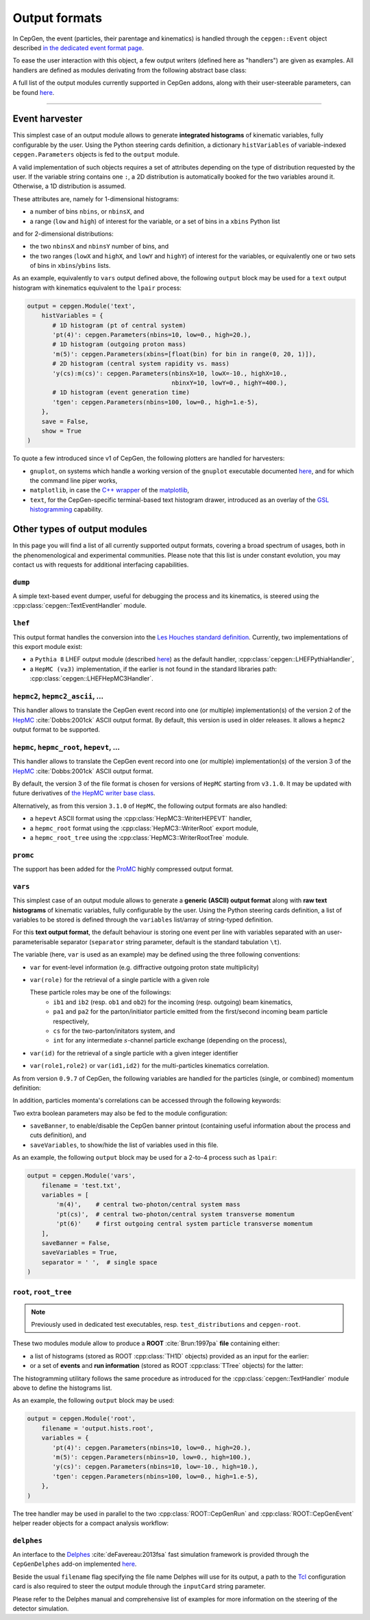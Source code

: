 Output formats
==============

In CepGen, the event (particles, their parentage and kinematics) is handled through the ``cepgen::Event`` object described `in the dedicated event format page </event>`_.

To ease the user interaction with this object, a few output writers (defined here as "handlers") are given as examples.
All handlers are defined as modules derivating from the following abstract base class:

.. doxygenclass:: cepgen::EventExporter
   :outline:

.. toggle::

   .. doxygenclass:: cepgen::EventExporter
      :members:
      :no-link:

A full list of the output modules currently supported in CepGen addons, along with their user-steerable parameters, can be found `here <raw-modules#evtout>`_.

----

Event harvester
---------------

.. versionadded:: 1.0.0

.. doxygenclass:: cepgen::EventHarvester
   :outline:

This simplest case of an output module allows to generate **integrated histograms** of kinematic variables, fully configurable by the user.
Using the Python steering cards definition, a dictionary ``histVariables`` of variable-indexed ``cepgen.Parameters`` objects is fed to the ``output`` module.

A valid implementation of such objects requires a set of attributes depending on the type of distribution requested by the user.
If the variable string contains one ``:``, a 2D distribution is automatically booked for the two variables around it.
Otherwise, a 1D distribution is assumed.

These attributes are, namely for 1-dimensional histograms:

- a number of bins ``nbins``, or ``nbinsX``, and
- a range (``low`` and ``high``) of interest for the variable, or a set of bins in a ``xbins`` Python list

and for 2-dimensional distributions:

- the two ``nbinsX`` and ``nbinsY`` number of bins, and
- the two ranges (``lowX`` and ``highX``, and ``lowY`` and ``highY``) of interest for the variables, or equivalently one or two sets of bins in ``xbins``/``ybins`` lists.

As an example, equivalently to ``vars`` output defined above, the following ``output`` block may be used for a ``text`` output histogram with kinematics equivalent to the ``lpair`` process:

.. code:: python

   output = cepgen.Module('text',
       histVariables = {
          # 1D histogram (pt of central system)
          'pt(4)': cepgen.Parameters(nbins=10, low=0., high=20.),
          # 1D histogram (outgoing proton mass)
          'm(5)': cepgen.Parameters(xbins=[float(bin) for bin in range(0, 20, 1)]),
          # 2D histogram (central system rapidity vs. mass)
          'y(cs):m(cs)': cepgen.Parameters(nbinsX=10, lowX=-10., highX=10.,
                                           nbinxY=10, lowY=0., highY=400.),
          # 1D histogram (event generation time)
          'tgen': cepgen.Parameters(nbins=100, low=0., high=1.e-5),
       },
       save = False,
       show = True
   )

To quote a few introduced since v1 of CepGen, the following plotters are handled for harvesters:

* ``gnuplot``, on systems which handle a working version of the ``gnuplot`` executable documented `here <http://www.gnuplot.info/>`_, and for which the command line piper works,
* ``matplotlib``, in case the `C++ wrapper <https://matplotlib-cpp.readthedocs.io>`_ of the `matplotlib <https://matplotlib.org/>`_,
* ``text``, for the CepGen-specific terminal-based text histogram drawer, introduced as an overlay of the `GSL histogramming <https://www.gnu.org/software/gsl/doc/html/histogram.html>`_ capability.

Other types of output modules
-----------------------------

In this page you will find a list of all currently supported output formats, covering a broad spectrum of usages, both in the phenomenological and experimental communities.
Please note that this list is under constant evolution, you may contact us with requests for additional interfacing capabilities.

``dump``
~~~~~~~~

A simple text-based event dumper, useful for debugging the process and its kinematics, is steered using the :cpp:class:`cepgen::TextEventHandler` module.

  .. doxygenclass:: cepgen::TextEventHandler
     :outline:

``lhef``
~~~~~~~~

This output format handles the conversion into the `Les Houches standard definition <https://en.wikipedia.org/wiki/Les_Houches_Accords>`_.
Currently, two implementations of this export module exist:

- a ``Pythia 8`` LHEF output module (described `here <http://home.thep.lu.se/~torbjorn/pythia82html/LesHouchesAccord.html>`_) as the default handler, :cpp:class:`cepgen::LHEFPythiaHandler`,

  .. doxygenclass:: cepgen::LHEFPythiaHandler
     :outline:

- a ``HepMC (v≥3)`` implementation, if the earlier is not found in the standard libraries path: :cpp:class:`cepgen::LHEFHepMC3Handler`.

``hepmc2``, ``hepmc2_ascii``, ...
~~~~~~~~~~~~~~~~~~~~~~~~~~~~~~~~~

.. doxygenclass:: cepgen::HepMC2Handler
   :outline:

This handler allows to translate the CepGen event record into one (or multiple) implementation(s) of the version 2 of the `HepMC <http://hepmc.web.cern.ch/hepmc>`_ :cite:`Dobbs:2001ck` ASCII output format.
By default, this version is used in older releases. It allows a ``hepmc2`` output format to be supported.

``hepmc``, ``hepmc_root``, ``hepevt``, ...
~~~~~~~~~~~~~~~~~~~~~~~~~~~~~~~~~~~~~~~~~~

.. doxygenclass:: cepgen::HepMC3Handler
   :outline:

This handler allows to translate the CepGen event record into one (or multiple) implementation(s) of the version 3 of the  `HepMC <http://hepmc.web.cern.ch/hepmc>`_ :cite:`Dobbs:2001ck` ASCII output format.

By default, the version 3 of the file format is chosen for versions of ``HepMC`` starting from ``v3.1.0``.
It may be updated with future derivatives of `the HepMC writer base class <http://hepmc.web.cern.ch/hepmc/classHepMC3_1_1Writer.html>`_.

Alternatively, as from this version ``3.1.0`` of ``HepMC``, the following output formats are also handled:

- a ``hepevt`` ASCII format using the :cpp:class:`HepMC3::WriterHEPEVT` handler,
- a ``hepmc_root`` format using the :cpp:class:`HepMC3::WriterRoot` export module,
- a ``hepmc_root_tree`` using the :cpp:class:`HepMC3::WriterRootTree` module.

``promc``
~~~~~~~~~

.. versionadded:: 0.9.8

.. doxygenclass:: cepgen::ProMCHandler
   :outline:

The support has been added for the `ProMC <http://jwork.org/wiki/PROMC>`_ highly compressed output format.

``vars``
~~~~~~~~

.. versionadded:: 1.0.0

.. doxygenclass:: cepgen::TextVariablesHandler
   :outline:

This simplest case of an output module allows to generate a **generic (ASCII) output format** along with **raw text histograms** of kinematic variables, fully configurable by the user.
Using the Python steering cards definition, a list of variables to be stored is defined through the ``variables`` list/array of string-typed definition.

For this **text output format**, the default behaviour is storing one event per line with variables separated with an user-parameterisable separator (``separator`` string parameter, default is the standard tabulation ``\t``).

The variable (here, ``var`` is used as an example) may be defined using the three following conventions:

- ``var`` for event-level information (e.g. diffractive outgoing proton state multiplicity)
- ``var(role)`` for the retrieval of a single particle with a given role

  These particle roles may be one of the followings:
   - ``ib1`` and ``ib2`` (resp. ``ob1`` and ``ob2``) for the incoming (resp. outgoing) beam kinematics,
   - ``pa1`` and ``pa2`` for the parton/initiator particle emitted from the first/second incoming beam particle respectively,
   - ``cs`` for the two-parton/initators system, and
   - ``int`` for any intermediate :math:`s`-channel particle exchange (depending on the process),
- ``var(id)`` for the retrieval of a single particle with a given integer identifier
- ``var(role1,role2)`` or ``var(id1,id2)`` for the multi-particles kinematics correlation.

As from version ``0.9.7`` of CepGen, the following variables are handled for the particles (single, or combined) momentum definition:

.. doxygenvariable:: cepgen::utils::EventBrowser::m_mom_str_

In addition, particles momenta's correlations can be accessed through the following keywords:

.. doxygenvariable:: cepgen::utils::EventBrowser::m_two_mom_str_

Two extra boolean parameters may also be fed to the module configuration:

- ``saveBanner``, to enable/disable the CepGen banner printout (containing useful information about the process and cuts definition), and
- ``saveVariables``, to show/hide the list of variables used in this file.

As an example, the following ``output`` block may be used for a 2-to-4 process such as ``lpair``:

.. code:: python

   output = cepgen.Module('vars',
       filename = 'test.txt',
       variables = [
           'm(4)',    # central two-photon/central system mass
           'pt(cs)',  # central two-photon/central system transverse momentum
           'pt(6)'    # first outgoing central system particle transverse momentum
       ],
       saveBanner = False,
       saveVariables = True,
       separator = ' ',  # single space
   )

``root``, ``root_tree``
~~~~~~~~~~~~~~~~~~~~~~~

.. versionadded:: 0.9.7
.. note:: Previously used in dedicated test executables, resp. ``test_distributions`` and ``cepgen-root``.

These two modules module allow to produce a **ROOT** :cite:`Brun:1997pa` **file** containing either:

- a list of histograms (stored as ROOT :cpp:class:`TH1D` objects) provided as an input for the earlier:

  .. doxygenclass:: cepgen::ROOTHistsHandler
     :outline:

- or a set of **events** and **run information** (stored as ROOT :cpp:class:`TTree` objects) for the latter:

  .. doxygenclass:: cepgen::ROOTTreeHandler
     :outline:

The histogramming utilitary follows the same procedure as introduced for the :cpp:class:`cepgen::TextHandler` module above to define the histograms list.

As an example, the following ``output`` block may be used:

.. code:: python

   output = cepgen.Module('root',
       filename = 'output.hists.root',
       variables = {
          'pt(4)': cepgen.Parameters(nbins=10, low=0., high=20.),
          'm(5)': cepgen.Parameters(nbins=10, low=0., high=100.),
          'y(cs)': cepgen.Parameters(nbins=10, low=-10., high=10.),
          'tgen': cepgen.Parameters(nbins=100, low=0., high=1.e-5),
       },
   )

The tree handler may be used in parallel to the two :cpp:class:`ROOT::CepGenRun` and :cpp:class:`ROOT::CepGenEvent` helper reader objects for a compact analysis workflow:

.. toggle::

   .. doxygenclass:: ROOT::CepGenRun
      :members:
   .. doxygenclass:: ROOT::CepGenEvent
      :members:

``delphes``
~~~~~~~~~~~

.. versionadded:: 0.9.7
.. doxygenclass:: cepgen::DelphesHandler
   :outline:

An interface to the `Delphes <https://cp3.irmp.ucl.ac.be/projects/delphes>`_ :cite:`deFavereau:2013fsa` fast simulation framework is provided through the ``CepGenDelphes`` add-on implemented `here <https://github.com/cepgen/cepgen/blob/master/CepGenAddOns/ROOTWrapper/DelphesHandler.cpp>`_.

Beside the usual ``filename`` flag specifying the file name Delphes will use for its output, a path to the `Tcl <https://www.tcl.tk/>`_ configuration card is also required to steer the output module through the ``inputCard`` string parameter.

Please refer to the Delphes manual and comprehensive list of examples for more information on the steering of the detector simulation.

